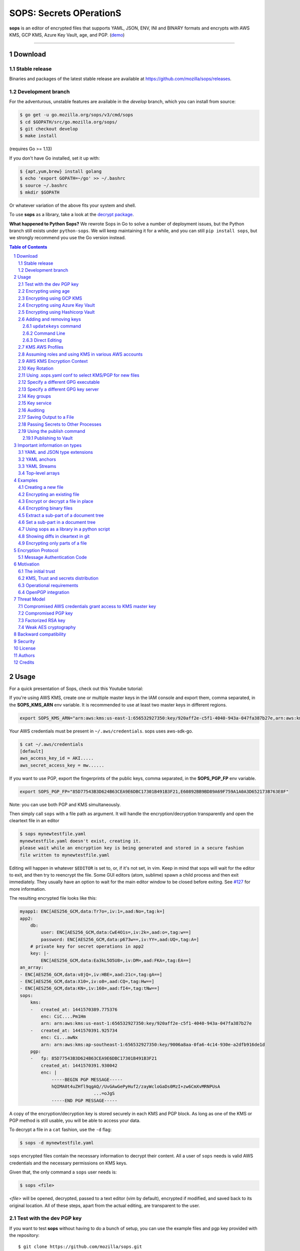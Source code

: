 SOPS: Secrets OPerationS
========================

**sops** is an editor of encrypted files that supports YAML, JSON, ENV, INI and BINARY
formats and encrypts with AWS KMS, GCP KMS, Azure Key Vault, age, and PGP.
(`demo <https://www.youtube.com/watch?v=YTEVyLXFiq0>`_)

.. image:: https://i.imgur.com/X0TM5NI.gif

------------

.. image:: https://godoc.org/go.mozilla.org/sops?status.svg
	:target: https://godoc.org/go.mozilla.org/sops

.. image:: https://travis-ci.org/mozilla/sops.svg?branch=master
	:target: https://travis-ci.org/mozilla/sops

Download
--------

Stable release
~~~~~~~~~~~~~~
Binaries and packages of the latest stable release are available at `https://github.com/mozilla/sops/releases <https://github.com/mozilla/sops/releases>`_.

Development branch
~~~~~~~~~~~~~~~~~~
For the adventurous, unstable features are available in the `develop` branch, which you can install from source:

.. code:: bash

	$ go get -u go.mozilla.org/sops/v3/cmd/sops
        $ cd $GOPATH/src/go.mozilla.org/sops/
        $ git checkout develop
        $ make install

(requires Go >= 1.13)

If you don't have Go installed, set it up with:

.. code:: bash

	$ {apt,yum,brew} install golang
	$ echo 'export GOPATH=~/go' >> ~/.bashrc
	$ source ~/.bashrc
	$ mkdir $GOPATH

Or whatever variation of the above fits your system and shell.

To use **sops** as a library, take a look at the `decrypt package <https://godoc.org/go.mozilla.org/sops/decrypt>`_.

**What happened to Python Sops?** We rewrote Sops in Go to solve a number of
deployment issues, but the Python branch still exists under ``python-sops``. We
will keep maintaining it for a while, and you can still ``pip install sops``,
but we strongly recommend you use the Go version instead.

.. sectnum::
.. contents:: Table of Contents

Usage
-----

For a quick presentation of Sops, check out this Youtube tutorial:

.. image:: https://img.youtube.com/vi/V2PRhxphH2w/0.jpg
   :target: https://www.youtube.com/watch?v=V2PRhxphH2w

If you're using AWS KMS, create one or multiple master keys in the IAM console
and export them, comma separated, in the **SOPS_KMS_ARN** env variable. It is
recommended to use at least two master keys in different regions.

.. code:: bash

	export SOPS_KMS_ARN="arn:aws:kms:us-east-1:656532927350:key/920aff2e-c5f1-4040-943a-047fa387b27e,arn:aws:kms:ap-southeast-1:656532927350:key/9006a8aa-0fa6-4c14-930e-a2dfb916de1d"

Your AWS credentials must be present in ``~/.aws/credentials``. sops uses aws-sdk-go.

.. code::

	$ cat ~/.aws/credentials
	[default]
	aws_access_key_id = AKI.....
	aws_secret_access_key = mw......

If you want to use PGP, export the fingerprints of the public keys, comma
separated, in the **SOPS_PGP_FP** env variable.

.. code:: bash

	export SOPS_PGP_FP="85D77543B3D624B63CEA9E6DBC17301B491B3F21,E60892BB9BD89A69F759A1A0A3D652173B763E8F"

Note: you can use both PGP and KMS simultaneously.

Then simply call ``sops`` with a file path as argument. It will handle the
encryption/decryption transparently and open the cleartext file in an editor

.. code:: shell

	$ sops mynewtestfile.yaml
	mynewtestfile.yaml doesn't exist, creating it.
	please wait while an encryption key is being generated and stored in a secure fashion
	file written to mynewtestfile.yaml

Editing will happen in whatever ``$EDITOR`` is set to, or, if it's not set, in vim.
Keep in mind that sops will wait for the editor to exit, and then try to reencrypt
the file. Some GUI editors (atom, sublime) spawn a child process and then exit
immediately. They usually have an option to wait for the main editor window to be
closed before exiting. See `#127 <https://github.com/mozilla/sops/issues/127>`_ for
more information.

The resulting encrypted file looks like this:

.. code:: yaml

    myapp1: ENC[AES256_GCM,data:Tr7o=,iv:1=,aad:No=,tag:k=]
    app2:
        db:
            user: ENC[AES256_GCM,data:CwE4O1s=,iv:2k=,aad:o=,tag:w==]
            password: ENC[AES256_GCM,data:p673w==,iv:YY=,aad:UQ=,tag:A=]
        # private key for secret operations in app2
        key: |-
            ENC[AES256_GCM,data:Ea3kL5O5U8=,iv:DM=,aad:FKA=,tag:EA==]
    an_array:
    - ENC[AES256_GCM,data:v8jQ=,iv:HBE=,aad:21c=,tag:gA==]
    - ENC[AES256_GCM,data:X10=,iv:o8=,aad:CQ=,tag:Hw==]
    - ENC[AES256_GCM,data:KN=,iv:160=,aad:fI4=,tag:tNw==]
    sops:
        kms:
        -   created_at: 1441570389.775376
            enc: CiC....Pm1Hm
            arn: arn:aws:kms:us-east-1:656532927350:key/920aff2e-c5f1-4040-943a-047fa387b27e
        -   created_at: 1441570391.925734
            enc: Ci...awNx
            arn: arn:aws:kms:ap-southeast-1:656532927350:key/9006a8aa-0fa6-4c14-930e-a2dfb916de1d
        pgp:
        -   fp: 85D77543B3D624B63CEA9E6DBC17301B491B3F21
            created_at: 1441570391.930042
            enc: |
                -----BEGIN PGP MESSAGE-----
                hQIMA0t4uZHfl9qgAQ//UvGAwGePyHuf2/zayWcloGaDs0MzI+zw6CmXvMRNPUsA
				...=oJgS
                -----END PGP MESSAGE-----

A copy of the encryption/decryption key is stored securely in each KMS and PGP
block. As long as one of the KMS or PGP method is still usable, you will be able
to access your data.

To decrypt a file in a ``cat`` fashion, use the ``-d`` flag:

.. code:: bash

	$ sops -d mynewtestfile.yaml

``sops`` encrypted files contain the necessary information to decrypt their content.
All a user of ``sops`` needs is valid AWS credentials and the necessary
permissions on KMS keys.

Given that, the only command a ``sops`` user needs is:

.. code:: bash

	$ sops <file>

`<file>` will be opened, decrypted, passed to a text editor (vim by default),
encrypted if modified, and saved back to its original location. All of these
steps, apart from the actual editing, are transparent to the user.

Test with the dev PGP key
~~~~~~~~~~~~~~~~~~~~~~~~~

If you want to test **sops** without having to do a bunch of setup, you can use
the example files and pgp key provided with the repository::

	$ git clone https://github.com/mozilla/sops.git
	$ cd sops
	$ gpg --import pgp/sops_functional_tests_key.asc
	$ sops example.yaml

This last step will decrypt ``example.yaml`` using the test private key.


Encrypting using age
~~~~~~~~~~~~~~~~~~~~

`age <https://age-encryption.org/>`_ is a simple, modern, and secure tool for
encrypting files. It's recommended to use age over PGP, if possible.

You can encrypt a file for one or more age recipients (comma separated) using
the ``--age`` option or the **SOPS_AGE_RECIPIENTS** environment variable:

.. code:: bash

   $ sops --age age1yt3tfqlfrwdwx0z0ynwplcr6qxcxfaqycuprpmy89nr83ltx74tqdpszlw test.yaml > test.enc.yaml

When decrypting a file with the corresponding identity, sops will look for a
text file name ``keys.txt`` located in a ``sops`` subdirectory of your user
configuration directory. On Linux, this would be ``$XDG_CONFIG_HOME/sops/keys.txt``.
On macOS, this would be ``$HOME/Library/Application Support/sops/keys.txt``. On
Windows, this would be ``%AppData%\sops\keys.txt``. You can specify the location
of this file manually by setting the environment variable **SOPS_AGE_KEY_FILE**.
Alternatively you can provide the the key(s) directly by setting the **SOPS_AGE_KEY**
environment variable.

The contents of this key file should be a list of age X25519 identities, one
per line. Lines beginning with ``#`` are considered comments and ignored. Each
identity will be tried in sequence until one is able to decrypt the data.

Encrypting with SSH keys via age is not yet supported by sops.


Encrypting using GCP KMS
~~~~~~~~~~~~~~~~~~~~~~~~
GCP KMS uses `Application Default Credentials
<https://developers.google.com/identity/protocols/application-default-credentials>`_.
If you already logged in using

.. code:: bash

	$ gcloud auth login

you can enable application default credentials using the sdk::

	$ gcloud auth application-default login

Encrypting/decrypting with GCP KMS requires a KMS ResourceID. You can use the
cloud console the get the ResourceID or you can create one using the gcloud
sdk:

.. code:: bash

	$ gcloud kms keyrings create sops --location global
	$ gcloud kms keys create sops-key --location global --keyring sops --purpose encryption
	$ gcloud kms keys list --location global --keyring sops

	# you should see
	NAME                                                                   PURPOSE          PRIMARY_STATE
	projects/my-project/locations/global/keyRings/sops/cryptoKeys/sops-key ENCRYPT_DECRYPT  ENABLED

Now you can encrypt a file using::

	$ sops --encrypt --gcp-kms projects/my-project/locations/global/keyRings/sops/cryptoKeys/sops-key test.yaml > test.enc.yaml

And decrypt it using::

	 $ sops --decrypt test.enc.yaml

Encrypting using Azure Key Vault
~~~~~~~~~~~~~~~~~~~~~~~~~~~~~~~~

The Azure Key Vault integration tries several authentication methods, in
this order:

  1. Client credentials
  2. Client Certificate
  3. Username Password
  4. MSI
  5. Azure CLI auth

You can force a specific authentication method through the AZURE_AUTH_METHOD
environment variable, which may be one of: clientcredentials, clientcertificate,
usernamepassword, msi, or cli (default).

For example, you can use service principals with the following environment variables:

.. code:: bash

	AZURE_TENANT_ID
	AZURE_CLIENT_ID
	AZURE_CLIENT_SECRET

You can create a service principal using the cli like this:

.. code:: bash

	$ az ad sp create-for-rbac -n my-keyvault-sp

	{
		"appId": "<some-uuid>",
		"displayName": "my-keyvault-sp",
		"name": "http://my-keyvault-sp",
		"password": "<some-uuid>",
		"tenant": "<tenant-id>"
	}

The appId is the client id, and the password is the client secret.

Encrypting/decrypting with Azure Key Vault requires the resource identifier for
a key. This has the following form::

	https://${VAULT_URL}/keys/${KEY_NAME}/${KEY_VERSION}

To create a Key Vault and assign your service principal permissions on it
from the commandline:

.. code:: bash

	# Create a resource group if you do not have one:
	$ az group create --name sops-rg --location westeurope
	# Key Vault names are globally unique, so generate one:
	$ keyvault_name=sops-$(uuidgen | tr -d - | head -c 16)
	# Create a Vault, a key, and give the service principal access:
	$ az keyvault create --name $keyvault_name --resource-group sops-rg --location westeurope
	$ az keyvault key create --name sops-key --vault-name $keyvault_name --protection software --ops encrypt decrypt
	$ az keyvault set-policy --name $keyvault_name --resource-group sops-rg --spn $AZURE_CLIENT_ID \
		--key-permissions encrypt decrypt
	# Read the key id:
	$ az keyvault key show --name sops-key --vault-name $keyvault_name --query key.kid

	https://sops.vault.azure.net/keys/sops-key/some-string

Now you can encrypt a file using::

	$ sops --encrypt --azure-kv https://sops.vault.azure.net/keys/sops-key/some-string test.yaml > test.enc.yaml

And decrypt it using::

	 $ sops --decrypt test.enc.yaml


Encrypting using Hashicorp Vault
~~~~~~~~~~~~~~~~~~~~~~~~~~~~~~~~

We assume you have an instance (or more) of Vault running and you have privileged access to it. For instructions on how to deploy a secure instance of Vault, refer to Hashicorp's official documentation.

To easily deploy Vault locally: (DO NOT DO THIS FOR PRODUCTION!!!) 

.. code:: bash

	$ docker run -d -p8200:8200 vault:1.2.0 server -dev -dev-root-token-id=toor


.. code:: bash

	$ # Substitute this with the address Vault is running on
	$ export VAULT_ADDR=http://127.0.0.1:8200 

	$ # this may not be necessary in case you previously used `vault login` for production use
	$ export VAULT_TOKEN=toor 
	
	$ # to check if Vault started and is configured correctly
	$ vault status
	Key             Value
	---             -----
	Seal Type       shamir
	Initialized     true
	Sealed          false
	Total Shares    1
	Threshold       1
	Version         1.2.0
	Cluster Name    vault-cluster-618cc902
	Cluster ID      e532e461-e8f0-1352-8a41-fc7c11096908
	HA Enabled      false

	$ # It is required to enable a transit engine if not already done (It is suggested to create a transit engine specifically for sops, in which it is possible to have multiple keys with various permission levels)
	$ vault secrets enable -path=sops transit
	Success! Enabled the transit secrets engine at: sops/

	$ # Then create one or more keys
	$ vault write sops/keys/firstkey type=rsa-4096
	Success! Data written to: sops/keys/firstkey

	$ vault write sops/keys/secondkey type=rsa-2048
	Success! Data written to: sops/keys/secondkey

	$ vault write sops/keys/thirdkey type=chacha20-poly1305
	Success! Data written to: sops/keys/thirdkey

	$ sops --hc-vault-transit $VAULT_ADDR/v1/sops/keys/firstkey vault_example.yml

	$ cat <<EOF > .sops.yaml
	creation_rules:
		- path_regex: \.dev\.yaml$
		  hc_vault_transit_uri: "$VAULT_ADDR/v1/sops/keys/secondkey"
		- path_regex: \.prod\.yaml$
		  hc_vault_transit_uri: "$VAULT_ADDR/v1/sops/keys/thirdkey"
	EOF

	$ sops --verbose -e prod/raw.yaml > prod/encrypted.yaml

Adding and removing keys
~~~~~~~~~~~~~~~~~~~~~~~~

When creating new files, ``sops`` uses the PGP, KMS and GCP KMS defined in the
command line arguments ``--kms``, ``--pgp``, ``--gcp-kms`` or ``--azure-kv``, or from
the environment variables ``SOPS_KMS_ARN``, ``SOPS_PGP_FP``, ``SOPS_GCP_KMS_IDS``,
``SOPS_AZURE_KEYVAULT_URLS``. That information is stored in the file under the
``sops`` section, such that decrypting files does not require providing those
parameters again.

Master PGP and KMS keys can be added and removed from a ``sops`` file in one of
three ways::

1. By using a .sops.yaml file and the ``updatekeys`` command.

2. By using command line flags.

3. By editing the file directly.

The sops team recommends the ``updatekeys`` approach.


``updatekeys`` command
**********************

The ``updatekeys`` command uses the `.sops.yaml <#using-sops-yaml-conf-to-select-kms-pgp-for-new-files>`_
configuration file to update (add or remove) the corresponding secrets in the
encrypted file. Note that the example below uses the
`Block Scalar yaml construct <https://yaml-multiline.info/>`_ to build a space
separated list.

.. code:: yaml

    creation_rules:
        - pgp: >-
            85D77543B3D624B63CEA9E6DBC17301B491B3F21,
            FBC7B9E2A4F9289AC0C1D4843D16CEE4A27381B4

.. code:: bash

	$ sops updatekeys test.enc.yaml

Sops will prompt you with the changes to be made. This interactivity can be
disabled by supplying the ``-y`` flag.

Command Line
************

Command line flag ``--add-kms``, ``--add-pgp``, ``--add-gcp-kms``, ``--add-azure-kv``,
``--rm-kms``, ``--rm-pgp``, ``--rm-gcp-kms`` and ``--rm-azure-kv`` can be used to add
and remove keys from a file.
These flags use the comma separated syntax as the ``--kms``, ``--pgp``, ``--gcp-kms``
and ``--azure-kv`` arguments when creating new files.

Note that ``-r`` or ``--rotate`` is mandatory in this mode. Not specifying
rotate will ignore the ``--add-*`` options. Use ``updatekeys`` if you want to
add a key without rotating the data key.

.. code:: bash

	# add a new pgp key to the file and rotate the data key
	$ sops -r -i --add-pgp 85D77543B3D624B63CEA9E6DBC17301B491B3F21 example.yaml

	# remove a pgp key from the file and rotate the data key
	$ sops -r -i --rm-pgp 85D77543B3D624B63CEA9E6DBC17301B491B3F21 example.yaml


Direct Editing
**************

Alternatively, invoking ``sops`` with the flag **-s** will display the master keys
while editing. This method can be used to add or remove kms or pgp keys under the
sops section. Invoking ``sops`` with the **-i** flag will perform an in-place edit
instead of redirecting output to ``stdout``.

For example, to add a KMS master key to a file, add the following entry while
editing:

.. code:: yaml

	sops:
	    kms:
	    - arn: arn:aws:kms:us-east-1:656532927350:key/920aff2e-c5f1-4040-943a-047fa387b27e

And, similarly, to add a PGP master key, we add its fingerprint:

.. code:: yaml

	sops:
	    pgp:
	    - fp: 85D77543B3D624B63CEA9E6DBC17301B491B3F21

When the file is saved, ``sops`` will update its metadata and encrypt the data key
with the freshly added master keys. The removed entries are simply deleted from
the file.

When removing keys, it is recommended to rotate the data key using ``-r``,
otherwise owners of the removed key may have add access to the data key in the
past.

KMS AWS Profiles
~~~~~~~~~~~~~~~~

If you want to use a specific profile, you can do so with `aws_profile`:

.. code:: yaml

	sops:
	    kms:
	    -	arn: arn:aws:kms:us-east-1:656532927350:key/920aff2e-c5f1-4040-943a-047fa387b27e
	        aws_profile: foo

If no AWS profile is set, default credentials will be used.

Similarly the `--aws-profile` flag can be set with the command line with any of the KMS commands.


Assuming roles and using KMS in various AWS accounts
~~~~~~~~~~~~~~~~~~~~~~~~~~~~~~~~~~~~~~~~~~~~~~~~~~~~

SOPS has the ability to use KMS in multiple AWS accounts by assuming roles in
each account. Being able to assume roles is a nice feature of AWS that allows
administrators to establish trust relationships between accounts, typically from
the most secure account to the least secure one. In our use-case, we use roles
to indicate that a user of the Master AWS account is allowed to make use of KMS
master keys in development and staging AWS accounts. Using roles, a single file
can be encrypted with KMS keys in multiple accounts, thus increasing reliability
and ease of use.

You can use keys in various accounts by tying each KMS master key to a role that
the user is allowed to assume in each account. The `IAM roles
<http://docs.aws.amazon.com/IAM/latest/UserGuide/id_roles_use.html>`_
documentation has full details on how this needs to be configured on AWS's side.

From the point of view of ``sops``, you only need to specify the role a KMS key
must assume alongside its ARN, as follows:

.. code:: yaml

	sops:
	    kms:
	    -	arn: arn:aws:kms:us-east-1:656532927350:key/920aff2e-c5f1-4040-943a-047fa387b27e
	        role: arn:aws:iam::927034868273:role/sops-dev-xyz

The role must have permission to call Encrypt and Decrypt using KMS. An example
policy is shown below.

.. code:: json

	{
	  "Sid": "Allow use of the key",
	  "Effect": "Allow",
	  "Action": [
		"kms:Encrypt",
		"kms:Decrypt",
		"kms:ReEncrypt*",
		"kms:GenerateDataKey*",
		"kms:DescribeKey"
	  ],
	  "Resource": "*",
	  "Principal": {
		"AWS": [
		  "arn:aws:iam::927034868273:role/sops-dev-xyz"
		]
	  }
	}

You can specify a role in the ``--kms`` flag and ``SOPS_KMS_ARN`` variable by
appending it to the ARN of the master key, separated by a **+** sign::

	<KMS ARN>+<ROLE ARN>
	arn:aws:kms:us-west-2:927034868273:key/fe86dd69-4132-404c-ab86-4269956b4500+arn:aws:iam::927034868273:role/sops-dev-xyz

AWS KMS Encryption Context
~~~~~~~~~~~~~~~~~~~~~~~~~~

SOPS has the ability to use `AWS KMS key policy and encryption context
<http://docs.aws.amazon.com/kms/latest/developerguide/encryption-context.html>`_
to refine the access control of a given KMS master key.

When creating a new file, you can specify encryption context in the
``--encryption-context`` flag by comma separated list of key-value pairs:

.. code:: bash

	$ sops --encryption-context Environment:production,Role:web-server test.dev.yaml

The format of the Encrypt Context string is ``<EncryptionContext Key>:<EncryptionContext Value>,<EncryptionContext Key>:<EncryptionContext Value>,...``

The encryption context will be stored in the file metadata and does
not need to be provided at decryption.

Encryption contexts can be used in conjunction with KMS Key Policies to define
roles that can only access a given context. An example policy is shown below:

.. code:: json

    {
      "Effect": "Allow",
      "Principal": {
        "AWS": "arn:aws:iam::111122223333:role/RoleForExampleApp"
      },
      "Action": "kms:Decrypt",
      "Resource": "*",
      "Condition": {
        "StringEquals": {
          "kms:EncryptionContext:AppName": "ExampleApp",
          "kms:EncryptionContext:FilePath": "/var/opt/secrets/"
        }
      }
    }

Key Rotation
~~~~~~~~~~~~

It is recommended to renew the data key on a regular basis. ``sops`` supports key
rotation via the ``-r`` flag. Invoking it on an existing file causes sops to
reencrypt the file with a new data key, which is then encrypted with the various
KMS and PGP master keys defined in the file.

.. code:: bash

	sops -r example.yaml

Using .sops.yaml conf to select KMS/PGP for new files
~~~~~~~~~~~~~~~~~~~~~~~~~~~~~~~~~~~~~~~~~~~~~~~~~~~~~

It is often tedious to specify the ``--kms`` ``--gcp-kms`` and ``--pgp`` parameters for creation
of all new files. If your secrets are stored under a specific directory, like a
``git`` repository, you can create a ``.sops.yaml`` configuration file at the root
directory to define which keys are used for which filename.

Let's take an example:

* file named **something.dev.yaml** should use one set of KMS A
* file named **something.prod.yaml** should use another set of KMS B
* other files use a third set of KMS C
* all live under **mysecretrepo/something.{dev,prod,gcp}.yaml**

Under those circumstances, a file placed at **mysecretrepo/.sops.yaml**
can manage the three sets of configurations for the three types of files:

.. code:: yaml

	# creation rules are evaluated sequentially, the first match wins
	creation_rules:
		# upon creation of a file that matches the pattern *.dev.yaml,
		# KMS set A is used
		- path_regex: \.dev\.yaml$
		  kms: 'arn:aws:kms:us-west-2:927034868273:key/fe86dd69-4132-404c-ab86-4269956b4500,arn:aws:kms:us-west-2:361527076523:key/5052f06a-5d3f-489e-b86c-57201e06f31e+arn:aws:iam::361527076523:role/hiera-sops-prod'
		  pgp: 'FBC7B9E2A4F9289AC0C1D4843D16CEE4A27381B4'

		# prod files use KMS set B in the PROD IAM
		- path_regex: \.prod\.yaml$
		  kms: 'arn:aws:kms:us-west-2:361527076523:key/5052f06a-5d3f-489e-b86c-57201e06f31e+arn:aws:iam::361527076523:role/hiera-sops-prod,arn:aws:kms:eu-central-1:361527076523:key/cb1fab90-8d17-42a1-a9d8-334968904f94+arn:aws:iam::361527076523:role/hiera-sops-prod'
		  pgp: 'FBC7B9E2A4F9289AC0C1D4843D16CEE4A27381B4'
		  hc_vault_uris: "http://localhost:8200/v1/sops/keys/thirdkey"

		# gcp files using GCP KMS
		- path_regex: \.gcp\.yaml$
		  gcp_kms: projects/mygcproject/locations/global/keyRings/mykeyring/cryptoKeys/thekey

		# Finally, if the rules above have not matched, this one is a
		# catchall that will encrypt the file using KMS set C
		# The absence of a path_regex means it will match everything
		- kms: 'arn:aws:kms:us-west-2:927034868273:key/fe86dd69-4132-404c-ab86-4269956b4500,arn:aws:kms:us-west-2:142069644989:key/846cfb17-373d-49b9-8baf-f36b04512e47,arn:aws:kms:us-west-2:361527076523:key/5052f06a-5d3f-489e-b86c-57201e06f31e'
		  pgp: 'FBC7B9E2A4F9289AC0C1D4843D16CEE4A27381B4'

When creating any file under **mysecretrepo**, whether at the root or under
a subdirectory, sops will recursively look for a ``.sops.yaml`` file. If one is
found, the filename of the file being created is compared with the filename
regexes of the configuration file. The first regex that matches is selected,
and its KMS and PGP keys are used to encrypt the file. It should be noted that
the looking up of ``.sops.yaml`` is from the working directory (CWD) instead of
the directory of the encrypting file (see `Issue 242 <https://github.com/mozilla/sops/issues/242>`_).

The path_regex checks the full path of the encrypting file. Here is another example:

* files located under directory **development** should use one set of KMS A
* files located under directory **production** should use another set of KMS B
* other files use a third set of KMS C

.. code:: yaml

    creation_rules:
        # upon creation of a file under development,
        # KMS set A is used
        - path_regex: .*/development/.*
          kms: 'arn:aws:kms:us-west-2:927034868273:key/fe86dd69-4132-404c-ab86-4269956b4500,arn:aws:kms:us-west-2:361527076523:key/5052f06a-5d3f-489e-b86c-57201e06f31e+arn:aws:iam::361527076523:role/hiera-sops-prod'
          pgp: 'FBC7B9E2A4F9289AC0C1D4843D16CEE4A27381B4'

        # prod files use KMS set B in the PROD IAM
        - path_regex: .*/production/.*
          kms: 'arn:aws:kms:us-west-2:361527076523:key/5052f06a-5d3f-489e-b86c-57201e06f31e+arn:aws:iam::361527076523:role/hiera-sops-prod,arn:aws:kms:eu-central-1:361527076523:key/cb1fab90-8d17-42a1-a9d8-334968904f94+arn:aws:iam::361527076523:role/hiera-sops-prod'
          pgp: 'FBC7B9E2A4F9289AC0C1D4843D16CEE4A27381B4'

        # other files use KMS set C
        - kms: 'arn:aws:kms:us-west-2:927034868273:key/fe86dd69-4132-404c-ab86-4269956b4500,arn:aws:kms:us-west-2:142069644989:key/846cfb17-373d-49b9-8baf-f36b04512e47,arn:aws:kms:us-west-2:361527076523:key/5052f06a-5d3f-489e-b86c-57201e06f31e'
          pgp: 'FBC7B9E2A4F9289AC0C1D4843D16CEE4A27381B4'

Creating a new file with the right keys is now as simple as

.. code:: bash

	$ sops <newfile>.prod.yaml

Note that the configuration file is ignored when KMS or PGP parameters are
passed on the sops command line or in environment variables.

Specify a different GPG executable
~~~~~~~~~~~~~~~~~~~~~~~~~~~~~~~~~~

``sops`` checks for the ``SOPS_GPG_EXEC`` environment variable. If specified,
it will attempt to use the executable set there instead of the default
of ``gpg``.

Example: place the following in your ``~/.bashrc``

.. code:: bash

	SOPS_GPG_EXEC = 'your_gpg_client_wrapper'


Specify a different GPG key server
~~~~~~~~~~~~~~~~~~~~~~~~~~~~~~~~~~

By default, ``sops`` uses the key server ``keys.openpgp.org`` to retrieve the GPG
keys that are not present in the local keyring.
This is no longer configurable. You can learn more about why from this write-up: `SKS Keyserver Network Under Attack <https://gist.github.com/rjhansen/67ab921ffb4084c865b3618d6955275f>`_.

Example: place the following in your ``~/.bashrc``

.. code:: bash

	SOPS_GPG_KEYSERVER = 'gpg.example.com'


Key groups
~~~~~~~~~~

By default, ``sops`` encrypts the data key for a file with each of the master keys,
such that if any of the master keys is available, the file can be decrypted.
However, it is sometimes desirable to require access to multiple master keys
in order to decrypt files. This can be achieved with key groups.

When using key groups in sops, data keys are split into parts such that keys from
multiple groups are required to decrypt a file. ``sops`` uses Shamir's Secret Sharing
to split the data key such that each key group has a fragment, each key in the
key group can decrypt that fragment, and a configurable number of fragments (threshold)
are needed to decrypt and piece together the complete data key. When decrypting a
file using multiple key groups, ``sops`` goes through key groups in order, and in
each group, tries to recover the fragment of the data key using a master key from
that group. Once the fragment is recovered, ``sops`` moves on to the next group,
until enough fragments have been recovered to obtain the complete data key.

By default, the threshold is set to the number of key groups. For example, if
you have three key groups configured in your SOPS file and you don't override
the default threshold, then one master key from each of the three groups will
be required to decrypt the file.

Management of key groups is done with the ``sops groups`` command.

For example, you can add a new key group with 3 PGP keys and 3 KMS keys to the
file ``my_file.yaml``:

.. code:: bash

    $ sops groups add --file my_file.yaml --pgp fingerprint1 --pgp fingerprint2 --pgp fingerprint3 --kms arn1 --kms arn2 --kms arn3

Or you can delete the 1st group (group number 0, as groups are zero-indexed)
from ``my_file.yaml``:

.. code:: bash

    $ sops groups delete --file my_file.yaml 0

Key groups can also be specified in the ``.sops.yaml`` config file,
like so:

.. code:: yaml

    creation_rules:
        - path_regex: .*keygroups.*
          key_groups:
          # First key group
          - pgp:
            - fingerprint1
            - fingerprint2
            kms:
            - arn: arn1
              role: role1
              context:
                foo: bar
            - arn: arn2
          # Second key group
          - pgp:
            - fingerprint3
            - fingerprint4
            kms:
            - arn: arn3
            - arn: arn4
          # Third key group
          - pgp:
            - fingerprint5

Given this configuration, we can create a new encrypted file like we normally
would, and optionally provide the ``--shamir-secret-sharing-threshold`` command line
flag if we want to override the default threshold. ``sops`` will then split the data
key into three parts (from the number of key groups) and encrypt each fragment with
the master keys found in each group.

For example:

.. code:: bash

    $ sops --shamir-secret-sharing-threshold 2 example.json

Alternatively, you can configure the Shamir threshold for each creation rule in the ``.sops.yaml`` config
with ``shamir_threshold``:

.. code:: yaml

    creation_rules:
        - path_regex: .*keygroups.*
          shamir_threshold: 2
          key_groups:
          # First key group
          - pgp:
            - fingerprint1
            - fingerprint2
            kms:
            - arn: arn1
              role: role1
              context:
                foo: bar
            - arn: arn2
          # Second key group
          - pgp:
            - fingerprint3
            - fingerprint4
            kms:
            - arn: arn3
            - arn: arn4
          # Third key group
          - pgp:
            - fingerprint5

And then run ``sops example.json``.

The threshold (``shamir_threshold``) is set to 2, so this configuration will require
master keys from two of the three different key groups in order to decrypt the file.
You can then decrypt the file the same way as with any other SOPS file:

.. code:: bash

    $ sops -d example.json

Key service
~~~~~~~~~~~

There are situations where you might want to run ``sops`` on a machine that
doesn't have direct access to encryption keys such as PGP keys. The ``sops`` key
service allows you to forward a socket so that ``sops`` can access encryption
keys stored on a remote machine. This is similar to GPG Agent, but more
portable.

SOPS uses a client-server approach to encrypting and decrypting the data
key. By default, SOPS runs a local key service in-process. SOPS uses a key
service client to send an encrypt or decrypt request to a key service, which
then performs the operation. The requests are sent using gRPC and Protocol
Buffers. The requests contain an identifier for the key they should perform
the operation with, and the plaintext or encrypted data key. The requests do
not contain any cryptographic keys, public or private.

**WARNING: the key service connection currently does not use any sort of
authentication or encryption. Therefore, it is recommended that you make sure
the connection is authenticated and encrypted in some other way, for example
through an SSH tunnel.**

Whenever we try to encrypt or decrypt a data key, SOPS will try to do so first
with the local key service (unless it's disabled), and if that fails, it will
try all other remote key services until one succeeds.

You can start a key service server by running ``sops keyservice``.

You can specify the key services the ``sops`` binary uses with ``--keyservice``.
This flag can be specified more than once, so you can use multiple key
services. The local key service can be disabled with
``enable-local-keyservice=false``.

For example, to decrypt a file using both the local key service and the key
service exposed on the unix socket located in ``/tmp/sops.sock``, you can run:

.. code:: bash

    $ sops --keyservice unix:///tmp/sops.sock -d file.yaml`

And if you only want to use the key service exposed on the unix socket located
in ``/tmp/sops.sock`` and not the local key service, you can run:

.. code:: bash

    $ sops --enable-local-keyservice=false --keyservice unix:///tmp/sops.sock -d file.yaml

Auditing
~~~~~~~~

Sometimes, users want to be able to tell what files were accessed by whom in an
environment they control. For this reason, SOPS can generate audit logs to
record activity on encrypted files. When enabled, SOPS will write a log entry
into a pre-configured PostgreSQL database when a file is decrypted. The log
includes a timestamp, the username SOPS is running as, and the file that was
decrypted.

In order to enable auditing, you must first create the database and credentials
using the schema found in ``audit/schema.sql``. This schema defines the
tables that store the audit events and a role named ``sops`` that only has
permission to add entries to the audit event tables. The default password for
the role ``sops`` is ``sops``. You should change this password.

Once you have created the database, you have to tell SOPS how to connect to it.
Because we don't want users of SOPS to be able to control auditing, the audit
configuration file location is not configurable, and must be at
``/etc/sops/audit.yaml``. This file should have strict permissions such
that only the root user can modify it.

For example, to enable auditing to a PostgreSQL database named ``sops`` running
on localhost, using the user ``sops`` and the password ``sops``,
``/etc/sops/audit.yaml`` should have the following contents:

.. code:: yaml

    backends:
        postgres:
            - connection_string: "postgres://sops:sops@localhost/sops?sslmode=verify-full"


You can find more information on the ``connection_string`` format in the
`PostgreSQL docs <https://www.postgresql.org/docs/current/static/libpq-connect.html#libpq-connstring>`_.

Under the ``postgres`` map entry in the above YAML is a list, so one can
provide more than one backend, and SOPS will log to all of them:

.. code:: yaml

    backends:
        postgres:
            - connection_string: "postgres://sops:sops@localhost/sops?sslmode=verify-full"
            - connection_string: "postgres://sops:sops@remotehost/sops?sslmode=verify-full"

Saving Output to a File
~~~~~~~~~~~~~~~~~~~~~~~
By default ``sops`` just dumps all the output to the standard output. We can use the
``--output`` flag followed by a filename to save the output to the file specified.
Beware using both ``--in-place`` and ``--output`` flags will result in an error.

Passing Secrets to Other Processes
~~~~~~~~~~~~~~~~~~~~~~~~~~~~~~~~~~
In addition to writing secrets to standard output and to files on disk, ``sops``
has two commands for passing decrypted secrets to a new process: ``exec-env``
and ``exec-file``. These commands will place all output into the environment of
a child process and into a temporary file, respectively. For example, if a
program looks for credentials in its environment, ``exec-env`` can be used to
ensure that the decrypted contents are available only to this process and never
written to disk.

.. code:: bash

   # print secrets to stdout to confirm values
   $ sops -d out.json
   {
           "database_password": "jf48t9wfw094gf4nhdf023r",
           "AWS_ACCESS_KEY_ID": "AKIAIOSFODNN7EXAMPLE",
           "AWS_SECRET_KEY": "wJalrXUtnFEMI/K7MDENG/bPxRfiCYEXAMPLEKEY"
   }

   # decrypt out.json and run a command
   # the command prints the environment variable and runs a script that uses it
   $ sops exec-env out.json 'echo secret: $database_password; ./database-import'
   secret: jf48t9wfw094gf4nhdf023r

   # launch a shell with the secrets available in its environment
   $ sops exec-env out.json 'sh'
   sh-3.2# echo $database_password
   jf48t9wfw094gf4nhdf023r

   # the secret is not accessible anywhere else
   sh-3.2$ exit
   $ echo your password: $database_password
   your password:


If the command you want to run only operates on files, you can use ``exec-file``
instead. By default ``sops`` will use a FIFO to pass the contents of the
decrypted file to the new program. Using a FIFO, secrets are only passed in
memory which has two benefits: the plaintext secrets never touch the disk, and
the child process can only read the secrets once. In contexts where this won't
work, eg platforms like Windows where FIFOs unavailable or secret files that need
to be available to the child process longer term, the ``--no-fifo`` flag can be
used to instruct ``sops`` to use a traditional temporary file that will get cleaned
up once the process is finished executing. ``exec-file`` behaves similar to
``find(1)`` in that ``{}`` is used as a placeholder in the command which will be
substituted with the temporary file path (whether a FIFO or an actual file).

.. code:: bash

   # operating on the same file as before, but as a file this time
   $ sops exec-file out.json 'echo your temporary file: {}; cat {}'
   your temporary file: /tmp/.sops894650499/tmp-file
   {
           "database_password": "jf48t9wfw094gf4nhdf023r",
           "AWS_ACCESS_KEY_ID": "AKIAIOSFODNN7EXAMPLE",
           "AWS_SECRET_KEY": "wJalrXUtnFEMI/K7MDENG/bPxRfiCYEXAMPLEKEY"
   }

   # launch a shell with a variable TMPFILE pointing to the temporary file
   $ sops exec-file --no-fifo out.json 'TMPFILE={} sh'
   sh-3.2$ echo $TMPFILE
   /tmp/.sops506055069/tmp-file291138648
   sh-3.2$ cat $TMPFILE
   {
           "database_password": "jf48t9wfw094gf4nhdf023r",
           "AWS_ACCESS_KEY_ID": "AKIAIOSFODNN7EXAMPLE",
           "AWS_SECRET_KEY": "wJalrXUtnFEMI/K7MDENG/bPxRfiCYEXAMPLEKEY"
   }
   sh-3.2$ ./program --config $TMPFILE
   sh-3.2$ exit

   # try to open the temporary file from earlier
   $ cat /tmp/.sops506055069/tmp-file291138648
   cat: /tmp/.sops506055069/tmp-file291138648: No such file or directory

Additionally, on unix-like platforms, both ``exec-env`` and ``exec-file``
support dropping privileges before executing the new program via the
``--user <username>`` flag. This is particularly useful in cases where the
encrypted file is only readable by root, but the target program does not
need root privileges to function. This flag should be used where possible
for added security.

To overwrite the default file name (``tmp-file``) in ``exec-file`` use the
``--filename <filename>`` parameter.

.. code:: bash

   # the encrypted file can't be read by the current user
   $ cat out.json
   cat: out.json: Permission denied

   # execute sops as root, decrypt secrets, then drop privileges
   $ sudo sops exec-env --user nobody out.json 'sh'
   sh-3.2$ echo $database_password
   jf48t9wfw094gf4nhdf023r

   # dropped privileges, still can't load the original file
   sh-3.2$ id
   uid=4294967294(nobody) gid=4294967294(nobody) groups=4294967294(nobody)
   sh-3.2$ cat out.json
   cat: out.json: Permission denied

Using the publish command
~~~~~~~~~~~~~~~~~~~~~~~~~
``sops publish $file`` publishes a file to a pre-configured destination (this lives in the sops
config file). Additionally, support re-encryption rules that work just like the creation rules.

This command requires a ``.sops.yaml`` configuration file. Below is an example:

.. code:: yaml

   destination_rules:
      - s3_bucket: "sops-secrets"
        path_regex: s3/*
        recreation_rule:
           pgp: F69E4901EDBAD2D1753F8C67A64535C4163FB307
      - gcs_bucket: "sops-secrets"
        path_regex: gcs/*
        recreation_rule:
           pgp: F69E4901EDBAD2D1753F8C67A64535C4163FB307
      - vault_path: "sops/"
        vault_kv_mount_name: "secret/" # default
        vault_kv_version: 2 # default
        path_regex: vault/*
        omit_extensions: true

The above configuration will place all files under ``s3/*`` into the S3 bucket ``sops-secrets``,
all files under ``gcs/*`` into the GCS bucket ``sops-secrets``, and the contents of all files under
``vault/*`` into Vault's KV store under the path ``secrets/sops/``. For the files that will be
published to S3 and GCS, it will decrypt them and re-encrypt them using the
``F69E4901EDBAD2D1753F8C67A64535C4163FB307`` pgp key.

You would deploy a file to S3 with a command like: ``sops publish s3/app.yaml``

To publish all files in selected directory recursively, you need to specify ``--recursive`` flag.

If you don't want file extension to appear in destination secret path, use ``--omit-extensions``
flag or ``omit_extensions: true`` in the destination rule in ``.sops.yaml``.

Publishing to Vault
*******************

There are a few settings for Vault that you can place in your destination rules. The first
is ``vault_path``, which is required. The others are optional, and they are
``vault_address``, ``vault_kv_mount_name``, ``vault_kv_version``.

``sops`` uses the official Vault API provided by Hashicorp, which makes use of `environment
variables <https://www.vaultproject.io/docs/commands/#environment-variables>`_ for
configuring the client.

``vault_kv_mount_name`` is used if your Vault KV is mounted somewhere other than ``secret/``.
``vault_kv_version`` supports ``1`` and ``2``, with ``2`` being the default.

If destination secret path already exists in Vault and contains same data as the source file, it
will be skipped.

Below is an example of publishing to Vault (using token auth with a local dev instance of Vault).

.. code:: bash

   $ export VAULT_TOKEN=...
   $ export VAULT_ADDR='http://127.0.0.1:8200'
   $ sops -d vault/test.yaml
   example_string: bar
   example_number: 42
   example_map:
       key: value
   $ sops publish vault/test.yaml
   uploading /home/user/sops_directory/vault/test.yaml to http://127.0.0.1:8200/v1/secret/data/sops/test.yaml ? (y/n): y
   $ vault kv get secret/sops/test.yaml
   ====== Metadata ======
   Key              Value
   ---              -----
   created_time     2019-07-11T03:32:17.074792017Z
   deletion_time    n/a
   destroyed        false
   version          3

   ========= Data =========
   Key               Value
   ---               -----
   example_map       map[key:value]
   example_number    42
   example_string    bar


Important information on types
------------------------------

YAML and JSON type extensions
~~~~~~~~~~~~~~~~~~~~~~~~~~~~~

``sops`` uses the file extension to decide which encryption method to use on the file
content. ``YAML``, ``JSON``, ``ENV``, and ``INI`` files are treated as trees of data, and key/values are
extracted from the files to only encrypt the leaf values. The tree structure is also
used to check the integrity of the file.

Therefore, if a file is encrypted using a specific format, it need to be decrypted
in the same format. The easiest way to achieve this is to conserve the original file
extension after encrypting a file. For example:

.. code:: bash

	$ sops -e -i myfile.json
	$ sops -d myfile.json

If you want to change the extension of the file once encrypted, you need to provide
sops with the ``--input-type`` flag upon decryption. For example:

.. code:: bash

	$ sops -e myfile.json > myfile.json.enc

	$ sops -d --input-type json myfile.json.enc

When operating on stdin, use the ``--input-type`` and ``--output-type`` flags as follows:

.. code:: bash

    $ cat myfile.json | sops --input-type json --output-type json -d /dev/stdin

YAML anchors
~~~~~~~~~~~~
``sops`` only supports a subset of ``YAML``'s many types. Encrypting YAML files that
contain strings, numbers and booleans will work fine, but files that contain anchors
will not work, because the anchors redefine the structure of the file at load time.

This file will not work in ``sops``:

.. code:: yaml

	bill-to:  &id001
	    street: |
	        123 Tornado Alley
	        Suite 16
	    city:   East Centerville
	    state:  KS

	ship-to:  *id001

``sops`` uses the path to a value as additional data in the AEAD encryption, and thus
dynamic paths generated by anchors break the authentication step.

JSON and TEXT file types do not support anchors and thus have no such limitation.

YAML Streams
~~~~~~~~~~~~

``YAML`` supports having more than one "document" in a single file, while
formats like ``JSON`` do not. ``sops`` is able to handle both. This means the
following multi-document will be encrypted as expected:

.. code:: yaml

	---
	data: foo
	---
	data: bar

Note that the ``sops`` metadata, i.e. the hash, etc, is computed for the physical
file rather than each internal "document".

Top-level arrays
~~~~~~~~~~~~~~~~
``YAML`` and ``JSON`` top-level arrays are not supported, because ``sops``
needs a top-level ``sops`` key to store its metadata.

This file will not work in sops:

.. code:: yaml

	---
	  - some
	  - array
	  - elements

But this one will because because the ``sops`` key can be added at the same level as the
``data`` key.

.. code:: yaml

	data:
	  - some
	  - array
	  - elements

Similarly, with ``JSON`` arrays, this document will not work:

.. code:: json

	[
	  "some",
	  "array",
	  "elements"
	]


But this one will work just fine:

.. code:: json

	{
	  "data": [
	    "some",
	    "array",
	    "elements"
	  ]
	}


Examples
--------

Take a look into the `examples <https://github.com/mozilla/sops/tree/master/examples>`_ folder for detailed use cases of sops in a CI environment. The section below describes specific tips for common use cases.

Creating a new file
~~~~~~~~~~~~~~~~~~~

The command below creates a new file with a data key encrypted by KMS and PGP.

.. code:: bash

	$ sops --kms "arn:aws:kms:us-west-2:927034868273:key/fe86dd69-4132-404c-ab86-4269956b4500" --pgp C9CAB0AF1165060DB58D6D6B2653B624D620786D /path/to/new/file.yaml

Encrypting an existing file
~~~~~~~~~~~~~~~~~~~~~~~~~~~

Similar to the previous command, we tell sops to use one KMS and one PGP key.
The path points to an existing cleartext file, so we give sops flag ``-e`` to
encrypt the file, and redirect the output to a destination file.

.. code:: bash

	$ export SOPS_KMS_ARN="arn:aws:kms:us-west-2:927034868273:key/fe86dd69-4132-404c-ab86-4269956b4500"
	$ export SOPS_PGP_FP="C9CAB0AF1165060DB58D6D6B2653B624D620786D"
	$ sops -e /path/to/existing/file.yaml > /path/to/new/encrypted/file.yaml

Decrypt the file with ``-d``.

.. code:: bash

	$ sops -d /path/to/new/encrypted/file.yaml

Encrypt or decrypt a file in place
~~~~~~~~~~~~~~~~~~~~~~~~~~~~~~~~~~

Rather than redirecting the output of ``-e`` or ``-d``, sops can replace the
original file after encrypting or decrypting it.

.. code:: bash

	# file.yaml is in cleartext
	$ sops -e -i /path/to/existing/file.yaml
	# file.yaml is now encrypted
	$ sops -d -i /path/to/existing/file.yaml
	# file.yaml is back in cleartext

Encrypting binary files
~~~~~~~~~~~~~~~~~~~~~~~

``sops`` primary use case is encrypting YAML and JSON configuration files, but it
also has the ability to manage binary files. When encrypting a binary, sops will
read the data as bytes, encrypt it, store the encrypted base64 under
``tree['data']`` and write the result as JSON.

Note that the base64 encoding of encrypted data can actually make the encrypted
file larger than the cleartext one.

In-place encryption/decryption also works on binary files.

.. code::

	$ dd if=/dev/urandom of=/tmp/somerandom bs=1024
	count=512
	512+0 records in
	512+0 records out
	524288 bytes (524 kB) copied, 0.0466158 s, 11.2 MB/s

	$ sha512sum /tmp/somerandom
	9589bb20280e9d381f7a192000498c994e921b3cdb11d2ef5a986578dc2239a340b25ef30691bac72bdb14028270828dad7e8bd31e274af9828c40d216e60cbe /tmp/somerandom

	$ sops -e -i /tmp/somerandom
	please wait while a data encryption key is being generated and stored securely

	$ sops -d -i /tmp/somerandom

	$ sha512sum /tmp/somerandom
	9589bb20280e9d381f7a192000498c994e921b3cdb11d2ef5a986578dc2239a340b25ef30691bac72bdb14028270828dad7e8bd31e274af9828c40d216e60cbe /tmp/somerandom

Extract a sub-part of a document tree
~~~~~~~~~~~~~~~~~~~~~~~~~~~~~~~~~~~~~

``sops`` can extract a specific part of a YAML or JSON document, by provided the
path in the ``--extract`` command line flag. This is useful to extract specific
values, like keys, without needing an extra parser.

.. code:: bash

	$ sops -d --extract '["app2"]["key"]' ~/git/svc/sops/example.yaml
	-----BEGIN RSA PRIVATE KEY-----
	MIIBPAIBAAJBAPTMNIyHuZtpLYc7VsHQtwOkWYobkUblmHWRmbXzlAX6K8tMf3Wf
	ImcbNkqAKnELzFAPSBeEMhrBN0PyOC9lYlMCAwEAAQJBALXD4sjuBn1E7Y9aGiMz
	bJEBuZJ4wbhYxomVoQKfaCu+kH80uLFZKoSz85/ySauWE8LgZcMLIBoiXNhDKfQL
	vHECIQD6tCG9NMFWor69kgbX8vK5Y+QL+kRq+9HK6yZ9a+hsLQIhAPn4Ie6HGTjw
	fHSTXWZpGSan7NwTkIu4U5q2SlLjcZh/AiEA78NYRRBwGwAYNUqzutGBqyXKUl4u
	Erb0xAEyVV7e8J0CIQC8VBY8f8yg+Y7Kxbw4zDYGyb3KkXL10YorpeuZR4LuQQIg
	bKGPkMM4w5blyE1tqGN0T7sJwEx+EUOgacRNqM2ljVA=
	-----END RSA PRIVATE KEY-----

The tree path syntax uses regular python dictionary syntax, without the
variable name. Extract keys by naming them, and array elements by numbering
them.

.. code:: bash

	$ sops -d --extract '["an_array"][1]' ~/git/svc/sops/example.yaml
	secretuser2

Set a sub-part in a document tree
~~~~~~~~~~~~~~~~~~~~~~~~~~~~~~~~~~~~~

``sops`` can set a specific part of a YAML or JSON document, by providing
the path and value in the ``--set`` command line flag. This is useful to
set specific values, like keys, without needing an editor.

.. code:: bash

	$ sops --set '["app2"]["key"] "app2keystringvalue"'  ~/git/svc/sops/example.yaml

The tree path syntax uses regular python dictionary syntax, without the
variable name. Set to keys by naming them, and array elements by
numbering them.

.. code:: bash

	$ sops --set '["an_array"][1] "secretuser2"' ~/git/svc/sops/example.yaml

The value must be formatted as json.

.. code:: bash

	$ sops --set '["an_array"][1] {"uid1":null,"uid2":1000,"uid3":["bob"]}' ~/git/svc/sops/example.yaml

Using sops as a library in a python script
~~~~~~~~~~~~~~~~~~~~~~~~~~~~~~~~~~~~~~~~~~

You can import sops as a module and use it in your python program.

.. code:: python

	import sops

	pathtype = sops.detect_filetype(path)
	tree = sops.load_file_into_tree(path, pathtype)
	sops_key, tree = sops.get_key(tree)
	tree = sops.walk_and_decrypt(tree, sops_key)
	sops.write_file(tree, path=path, filetype=pathtype)

Note: this uses the previous implementation of `sops` written in python,

and so doesn't support newer features such as GCP-KMS.
To use the current version, call out to ``sops`` using ``subprocess.run``

Showing diffs in cleartext in git
~~~~~~~~~~~~~~~~~~~~~~~~~~~~~~~~~

You most likely want to store encrypted files in a version controlled repository.
Sops can be used with git to decrypt files when showing diffs between versions.
This is very handy for reviewing changes or visualizing history.

To configure sops to decrypt files during diff, create a ``.gitattributes`` file
at the root of your repository that contains a filter and a command.

.. code::

	*.yaml diff=sopsdiffer

Here we only care about YAML files. ``sopsdiffer`` is an arbitrary name that we map
to a sops command in the git configuration file of the repository.

.. code:: bash

	$ git config diff.sopsdiffer.textconv "sops -d"

	$ grep -A 1 sopsdiffer .git/config
	[diff "sopsdiffer"]
		textconv = "sops -d"

With this in place, calls to ``git diff`` will decrypt both previous and current
versions of the target file prior to displaying the diff. And it even works with
git client interfaces, because they call git diff under the hood!

Encrypting only parts of a file
~~~~~~~~~~~~~~~~~~~~~~~~~~~~~~~

Note: this only works on YAML and JSON files, not on BINARY files.

By default, ``sops`` encrypts all the values of a YAML or JSON file and leaves the
keys in cleartext. In some instances, you may want to exclude some values from
being encrypted. This can be accomplished by adding the suffix **_unencrypted**
to any key of a file. When set, all values underneath the key that set the
**_unencrypted** suffix will be left in cleartext.

Note that, while in cleartext, unencrypted content is still added to the
checksum of the file, and thus cannot be modified outside of sops without
breaking the file integrity check.

The unencrypted suffix can be set to a different value using the
``--unencrypted-suffix`` option.

Conversely, you can opt in to only encrypt some values in a YAML or JSON file,
by adding a chosen suffix to those keys and passing it to the ``--encrypted-suffix`` option.

A third method is to use the ``--encrypted-regex`` which will only encrypt values under
keys that match the supplied regular expression.  For example, this command:

.. code:: bash

	$ sops --encrypt --encrypted-regex '^(data|stringData)$' k8s-secrets.yaml

will encrypt the values under the ``data`` and ``stringData`` keys in a YAML file
containing kubernetes secrets.  It will not encrypt other values that help you to
navigate the file, like ``metadata`` which contains the secrets' names.

Conversely, you can opt in to only left certain keys without encrypting by using the 
``--unencrypted-regex`` option, which will leave the values unencrypted of those keys 
that match the supplied regular expression. For example, this command:

.. code:: bash

  $ sops --encrypt --unencrypted-regex '^(description|metadata)$' k8s-secrets.yaml

will not encrypt the values under the ``description`` and ``metadata`` keys in a YAML file
containing kubernetes secrets, while encrypting everything else.

You can also specify these options in the ``.sops.yaml`` config file.

Note: these four options ``--unencrypted-suffix``, ``--encrypted-suffix``, ``--encrypted-regex`` and ``--unencrypted-regex`` are
mutually exclusive and cannot all be used in the same file.

Encryption Protocol
-------------------

When sops creates a file, it generates a random 256 bit data key and asks each
KMS and PGP master key to encrypt the data key. The encrypted version of the data
key is stored in the ``sops`` metadata under ``sops.kms`` and ``sops.pgp``.

For KMS:

.. code:: yaml

    sops:
        kms:
        -   enc: CiC6yCOtzsnFhkfdIslYZ0bAf//gYLYCmIu87B3sy/5yYxKnAQEBAQB4usgjrc7JxYZH3SLJWGdGwH//4GC2ApiLvOwd7Mv+cmMAAAB+MHwGCSqGSIb3DQEHBqBvMG0CAQAwaAYJKoZIhvcNAQcBMB4GCWCGSAFlAwQBLjARBAyGdRODuYMHbA8Ozj8CARCAO7opMolPJUmBXd39Zlp0L2H9fzMKidHm1vvaF6nNFq0ClRY7FlIZmTm4JfnOebPseffiXFn9tG8cq7oi
            enc_ts: 1439568549.245995
            arn: arn:aws:kms:us-east-1:656532927350:key/920aff2e-c5f1-4040-943a-047fa387b27e

For PGP:

.. code:: yaml

    sops:
        pgp:
        -   fp: 85D77543B3D624B63CEA9E6DBC17301B491B3F21
            created_at: 1441570391.930042
            enc: |
                -----BEGIN PGP MESSAGE-----
                Version: GnuPG v1

                hQIMA0t4uZHfl9qgAQ//UvGAwGePyHuf2/zayWcloGaDs0MzI+zw6CmXvMRNPUsA
                pAgRKczJmDu4+XzN+cxX5Iq9xEWIbny9B5rOjwTXT3qcUYZ4Gkzbq4MWkjuPp/Iv
                qO4MJaYzoH5YxC4YORQ2LvzhA2YGsCzYnljmatGEUNg01yJ6r5mwFwDxl4Nc80Cn
                RwnHuGExK8j1jYJZu/juK1qRbuBOAuruIPPWVdFB845PA7waacG1IdUW3ZtBkOy3
                O0BIfG2ekRg0Nik6sTOhDUA+l2bewCcECI8FYCEjwHm9Sg5cxmP2V5m1mby+uKAm
                kewaoOyjbmV1Mh3iI1b/AQMr+/6ZE9MT2KnsoWosYamFyjxV5r1ZZM7cWKnOT+tu
                KOvGhTV1TeOfVpajNTNwtV/Oyh3mMLQ0F0HgCTqomQVqw5+sj7OWAASuD3CU/dyo
                pcmY5Qe0TNL1JsMNEH8LJDqSh+E0hsUxdY1ouVsg3ysf6mdM8ciWb3WRGxih1Vmf
                unfLy8Ly3V7ZIC8EHV8aLJqh32jIZV4i2zXIoO4ZBKrudKcECY1C2+zb/TziVAL8
                qyPe47q8gi1rIyEv5uirLZjgpP+JkDUgoMnzlX334FZ9pWtQMYW4Y67urAI4xUq6
                /q1zBAeHoeeeQK+YKDB7Ak/Y22YsiqQbNp2n4CKSKAE4erZLWVtDvSp+49SWmS/S
                XgGi+13MaXIp0ecPKyNTBjF+NOw/I3muyKr8EbDHrd2XgIT06QXqjYLsCb1TZ0zm
                xgXsOTY3b+ONQ2zjhcovanDp7/k77B+gFitLYKg4BLZsl7gJB12T8MQnpfSmRT4=
                =oJgS
                -----END PGP MESSAGE-----

``sops`` then opens a text editor on the newly created file. The user adds data to the
file and saves it when done.

Upon save, sops browses the entire file as a key/value tree. Every time sops
encounters a leaf value (a value that does not have children), it encrypts the
value with AES256_GCM using the data key and a 256 bit random initialization
vector.

Each file uses a single data key to encrypt all values of a document, but each
value receives a unique initialization vector and has unique authentication data.

Additional data is used to guarantee the integrity of the encrypted data
and of the tree structure: when encrypting the tree, key names are concatenated
into a byte string that is used as AEAD additional data (aad) when encrypting
values. We expect that keys do not carry sensitive information, and
keeping them in cleartext allows for better diff and overall readability.

Any valid KMS or PGP master key can later decrypt the data key and access the
data.

Multiple master keys allow for sharing encrypted files without sharing master
keys, and provide a disaster recovery solution. The recommended way to use sops
is to have two KMS master keys in different regions and one PGP public key with
the private key stored offline. If, by any chance, both KMS master keys are
lost, you can always recover the encrypted data using the PGP private key.

Message Authentication Code
~~~~~~~~~~~~~~~~~~~~~~~~~~~

In addition to authenticating branches of the tree using keys as additional
data, sops computes a MAC on all the values to ensure that no value has been
added or removed fraudulently. The MAC is stored encrypted with AES_GCM and
the data key under tree->`sops`->`mac`.

Motivation
----------

Automating the distribution of secrets and credentials to components of an
infrastructure is a hard problem. We know how to encrypt secrets and share them
between humans, but extending that trust to systems is difficult. Particularly
when these systems follow devops principles and are created and destroyed
without human intervention. The issue boils down to establishing the initial
trust of a system that just joined the infrastructure, and providing it access
to the secrets it needs to configure itself.

The initial trust
~~~~~~~~~~~~~~~~~

In many infrastructures, even highly dynamic ones, the initial trust is
established by a human. An example is seen in Puppet by the way certificates are
issued: when a new system attempts to join a Puppetmaster, an administrator
must, by default, manually approve the issuance of the certificate the system
needs. This is cumbersome, and many puppetmasters are configured to auto-sign
new certificates to work around that issue. This is obviously not recommended
and far from ideal.

AWS provides a more flexible approach to trusting new systems. It uses a
powerful mechanism of roles and identities. In AWS, it is possible to verify
that a new system has been granted a specific role at creation, and it is
possible to map that role to specific resources. Instead of trusting new systems
directly, the administrator trusts the AWS permission model and its automation
infrastructure. As long as AWS keys are safe, and the AWS API is secure, we can
assume that trust is maintained and systems are who they say they are.

KMS, Trust and secrets distribution
~~~~~~~~~~~~~~~~~~~~~~~~~~~~~~~~~~~

Using the AWS trust model, we can create fine grained access controls to
Amazon's Key Management Service (KMS). KMS is a service that encrypts and
decrypts data with AES_GCM, using keys that are never visible to users of the
service. Each KMS master key has a set of role-based access controls, and
individual roles are permitted to encrypt or decrypt using the master key. KMS
helps solve the problem of distributing keys, by shifting it into an access
control problem that can be solved using AWS's trust model.

Operational requirements
~~~~~~~~~~~~~~~~~~~~~~~~

When Mozilla's Services Operations team started revisiting the issue of
distributing secrets to EC2 instances, we set a goal to store these secrets
encrypted until the very last moment, when they need to be decrypted on target
systems. Not unlike many other organizations that operate sufficiently complex
automation, we found this to be a hard problem with a number of prerequisites:

1. Secrets must be stored in YAML files for easy integration into hiera

2. Secrets must be stored in GIT, and when a new CloudFormation stack is
   built, the current HEAD is pinned to the stack. (This allows secrets to
   be changed in GIT without impacting the current stack that may
   autoscale).

3. Entries must be encrypted separately. Encrypting entire files as blobs makes
   git conflict resolution almost impossible. Encrypting each entry
   separately is much easier to manage.

4. Secrets must always be encrypted on disk (admin laptop, upstream
   git repo, jenkins and S3) and only be decrypted on the target
   systems

SOPS can be used to encrypt YAML, JSON and BINARY files. In BINARY mode, the
content of the file is treated as a blob, the same way PGP would encrypt an
entire file. In YAML and JSON modes, however, the content of the file is
manipulated as a tree where keys are stored in cleartext, and values are
encrypted. hiera-eyaml does something similar, and over the years we learned
to appreciate its benefits, namely:

* diffs are meaningful. If a single value of a file is modified, only that
  value will show up in the diff. The diff is still limited to only showing
  encrypted data, but that information is already more granular that
  indicating that an entire file has changed.

* conflicts are easier to resolve. If multiple users are working on the
  same encrypted files, as long as they don't modify the same values,
  changes are easy to merge. This is an improvement over the PGP
  encryption approach where unsolvable conflicts often happen when
  multiple users work on the same file.

OpenPGP integration
~~~~~~~~~~~~~~~~~~~

OpenPGP gets a lot of bad press for being an outdated crypto protocol, and while
true, what really made us look for alternatives is the difficulty of managing and
distributing keys to systems. With KMS, we manage permissions to an API, not keys,
and that's a lot easier to do.

But PGP is not dead yet, and we still rely on it heavily as a backup solution:
all our files are encrypted with KMS and with one PGP public key, with its
private key stored securely for emergency decryption in the event that we lose
all our KMS master keys.

SOPS can be used without KMS entirely, the same way you would use an encrypted
PGP file: by referencing the pubkeys of each individual who has access to the file.
It can easily be done by providing sops with a comma-separated list of public keys
when creating a new file:

.. code:: bash

	$ sops --pgp "E60892BB9BD89A69F759A1A0A3D652173B763E8F,84050F1D61AF7C230A12217687DF65059EF093D3,85D77543B3D624B63CEA9E6DBC17301B491B3F21" mynewfile.yaml

Threat Model
------------

The security of the data stored using sops is as strong as the weakest
cryptographic mechanism. Values are encrypted using AES256_GCM which is the
strongest symmetric encryption algorithm known today. Data keys are encrypted
in either KMS, which also uses AES256_GCM, or PGP which uses either RSA or
ECDSA keys.

Going from the most likely to the least likely, the threats are as follows:

Compromised AWS credentials grant access to KMS master key
~~~~~~~~~~~~~~~~~~~~~~~~~~~~~~~~~~~~~~~~~~~~~~~~~~~~~~~~~~

An attacker with access to an AWS console can grant itself access to one of
the KMS master keys used to encrypt a sops data key. This threat should be
mitigated by protecting AWS accesses with strong controls, such as multi-factor
authentication, and also by performing regular audits of permissions granted
to AWS users.

Compromised PGP key
~~~~~~~~~~~~~~~~~~~

PGP keys are routinely mishandled, either because owners copy them from
machine to machine, or because the key is left forgotten on an unused machine
an attacker gains access to. When using PGP encryption, sops users should take
special care of PGP private keys, and store them on smart cards or offline
as often as possible.

Factorized RSA key
~~~~~~~~~~~~~~~~~~

sops doesn't apply any restriction on the size or type of PGP keys. A weak PGP
keys, for example 512 bits RSA, could be factorized by an attacker to gain
access to the private key and decrypt the data key. Users of sops should rely
on strong keys, such as 2048+ bits RSA keys, or 256+ bits ECDSA keys.

Weak AES cryptography
~~~~~~~~~~~~~~~~~~~~~

A vulnerability in AES256_GCM could potentially leak the data key or the KMS
master key used by a sops encrypted file. While no such vulnerability exists
today, we recommend that users keep their encrypted files reasonably private.

Backward compatibility
----------------------

``sops`` will remain backward compatible on the major version, meaning that all
improvements brought to the 1.X and 2.X branches (current) will maintain the
file format introduced in **1.0**.

Security
--------

Please report security issues to jvehent at mozilla dot com, or by using one
of the contact method available on keybase: `https://keybase.io/jvehent <https://keybase.io/jvehent>`_

License
-------
Mozilla Public License Version 2.0

Authors
-------

The core team is composed of:

* Adrian Utrilla @autrilla
* Julien Vehent @jvehent
* AJ Banhken @ajvb

And a whole bunch of `contributors <https://github.com/mozilla/sops/graphs/contributors>`_

Credits
-------

`sops` was inspired by `hiera-eyaml <https://github.com/TomPoulton/hiera-eyaml>`_,
`credstash <https://github.com/LuminalOSS/credstash>`_ ,
`sneaker <https://github.com/codahale/sneaker>`_,
`password store <http://www.passwordstore.org/>`_ and too many years managing
PGP encrypted files by hand...
